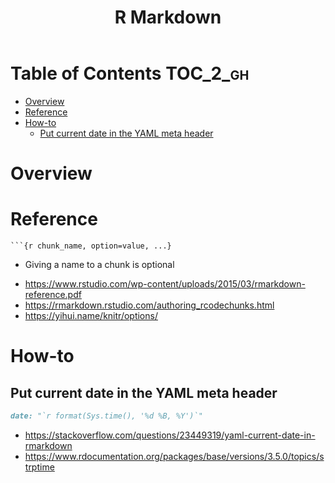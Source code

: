 #+TITLE: R Markdown

* Table of Contents :TOC_2_gh:
- [[#overview][Overview]]
- [[#reference][Reference]]
- [[#how-to][How-to]]
  - [[#put-current-date-in-the-yaml-meta-header][Put current date in the YAML meta header]]

* Overview
[[file:_img/screenshot_2018-05-25_11-34-04.png]]

* Reference
#+BEGIN_EXAMPLE
  ```{r chunk_name, option=value, ...}
#+END_EXAMPLE

- Giving a name to a chunk is optional

[[file:_img/screenshot_2018-05-25_11-41-28.png]]

[[file:_img/screenshot_2018-05-25_11-41-46.png]]                                        

[[file:_img/screenshot_2018-05-25_11-41-59.png]]

:REFERENCES:
- https://www.rstudio.com/wp-content/uploads/2015/03/rmarkdown-reference.pdf
- https://rmarkdown.rstudio.com/authoring_rcodechunks.html
- https://yihui.name/knitr/options/
:END:
* How-to
** Put current date in the YAML meta header
#+BEGIN_SRC markdown
  date: "`r format(Sys.time(), '%d %B, %Y')`"
#+END_SRC

:REFERENCES:
- https://stackoverflow.com/questions/23449319/yaml-current-date-in-rmarkdown
- https://www.rdocumentation.org/packages/base/versions/3.5.0/topics/strptime
:END:
